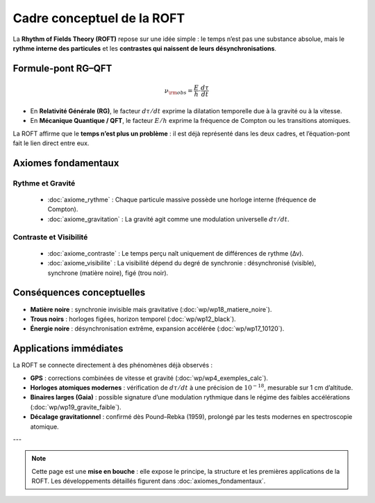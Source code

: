 Cadre conceptuel de la ROFT
===========================

La **Rhythm of Fields Theory (ROFT)** repose sur une idée simple :  
le temps n’est pas une substance absolue, mais le **rythme interne des particules**
et les **contrastes qui naissent de leurs désynchronisations**.

Formule-pont RG–QFT
-------------------

.. math::

   \nu_{\rm obs} = \frac{E}{h} \cdot \frac{d\tau}{dt}

- En **Relativité Générale (RG)**, le facteur :math:`d\tau/dt` exprime
  la dilatation temporelle due à la gravité ou à la vitesse.
- En **Mécanique Quantique / QFT**, le facteur :math:`E/h` exprime
  la fréquence de Compton ou les transitions atomiques.

La ROFT affirme que le **temps n’est plus un problème** :
il est déjà représenté dans les deux cadres,
et l’équation-pont fait le lien direct entre eux.

Axiomes fondamentaux 
--------------------

Rythme et Gravité
******************

   - :doc:`axiome_rythme` : Chaque particule massive possède une horloge interne (fréquence de Compton).  
   - :doc:`axiome_gravitation` : La gravité agit comme une modulation universelle :math:`d\tau/dt`.  


Contraste et Visibilité
***********************

   - :doc:`axiome_contraste` : Le temps perçu naît uniquement de différences de rythme (Δν).
   - :doc:`axiome_visibilite` : La visibilité dépend du degré de synchronie : désynchronisé (visible), synchrone (matière noire), figé (trou noir).  

Conséquences conceptuelles
--------------------------

- **Matière noire** : synchronie invisible mais gravitative (:doc:`wp/wp18_matiere_noire`).  
- **Trous noirs** : horloges figées, horizon temporel (:doc:`wp/wp12_black`).  
- **Énergie noire** : désynchronisation extrême, expansion accélérée (:doc:`wp/wp17_10120`).  

Applications immédiates
-----------------------

La ROFT se connecte directement à des phénomènes déjà observés :

- **GPS** : corrections combinées de vitesse et gravité  
  (:doc:`wp/wp4_exemples_calc`).

- **Horloges atomiques modernes** : vérification de :math:`d\tau/dt`
  à une précision de :math:`10^{-18}`, mesurable sur 1 cm d’altitude.

- **Binaires larges (Gaia)** : possible signature d’une modulation rythmique
  dans le régime des faibles accélérations  
  (:doc:`wp/wp19_gravite_faible`).

- **Décalage gravitationnel** : confirmé dès Pound–Rebka (1959), 
  prolongé par les tests modernes en spectroscopie atomique.

---

.. note::

   Cette page est une **mise en bouche** :  
   elle expose le principe, la structure et les premières applications de la ROFT.  
   Les développements détaillés figurent dans :doc:`axiomes_fondamentaux`.
